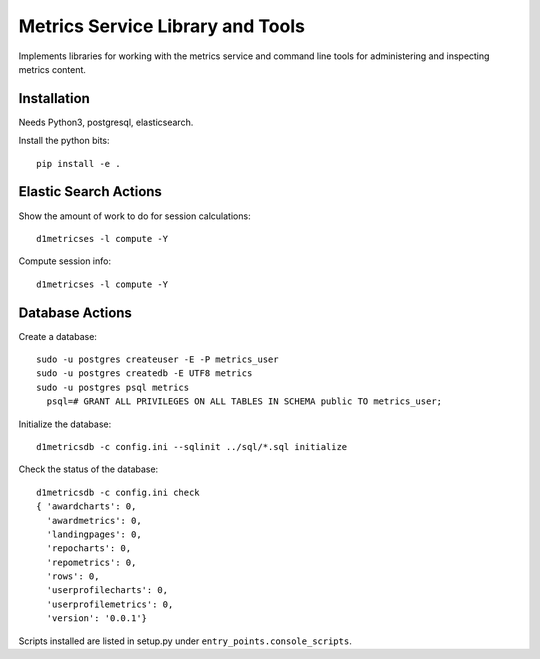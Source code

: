 Metrics Service Library and Tools
=================================

Implements libraries for working with the metrics service and command line tools
for administering and inspecting metrics content.


Installation
------------

Needs Python3, postgresql, elasticsearch.

Install the python bits::

  pip install -e .


Elastic Search Actions
----------------------

Show the amount of work to do for session calculations::

   d1metricses -l compute -Y


Compute session info::

   d1metricses -l compute -Y



Database Actions
----------------

Create a database::

  sudo -u postgres createuser -E -P metrics_user
  sudo -u postgres createdb -E UTF8 metrics
  sudo -u postgres psql metrics
    psql=# GRANT ALL PRIVILEGES ON ALL TABLES IN SCHEMA public TO metrics_user;


Initialize the database::

  d1metricsdb -c config.ini --sqlinit ../sql/*.sql initialize


Check the status of the database::

  d1metricsdb -c config.ini check
  { 'awardcharts': 0,
    'awardmetrics': 0,
    'landingpages': 0,
    'repocharts': 0,
    'repometrics': 0,
    'rows': 0,
    'userprofilecharts': 0,
    'userprofilemetrics': 0,
    'version': '0.0.1'}


Scripts installed are listed in setup.py under ``entry_points.console_scripts``.

